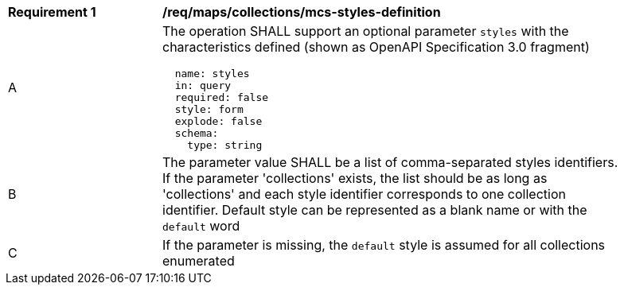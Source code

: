 [[req_maps_collections_mcs-styles-definition]]
[width="90%",cols="2,6a"]
|===
^|*Requirement {counter:req-id}* |*/req/maps/collections/mcs-styles-definition*
^|A |The operation SHALL support an optional parameter `styles` with the characteristics defined (shown as OpenAPI Specification 3.0 fragment)
[source,YAML]
----
  name: styles
  in: query
  required: false
  style: form
  explode: false
  schema:
    type: string
----

^|B |The parameter value SHALL be a list of comma-separated styles identifiers. If the parameter 'collections' exists, the list should be as long as 'collections' and each style identifier corresponds to one collection identifier. Default style can be represented as a blank name or with the `default` word
^|C |If the parameter is missing, the `default` style is assumed for all collections enumerated

|===
